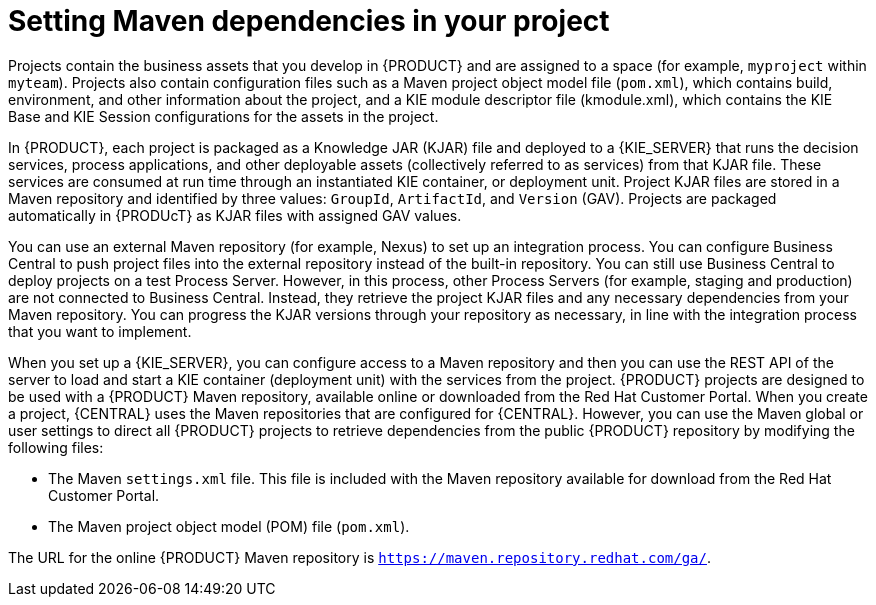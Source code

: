 [id='maven-repo-using-proc']

= Setting Maven dependencies in your project

Projects contain the business assets that you develop in {PRODUCT} and are assigned to a space (for example, `myproject` within `myteam`). Projects also contain configuration files such as a Maven project object model file (`pom.xml`), which contains build, environment, and other information about the project, and a KIE module descriptor file (kmodule.xml), which contains the KIE Base and KIE Session configurations for the assets in the project.

In {PRODUCT}, each project is packaged as a Knowledge JAR (KJAR) file and deployed to a {KIE_SERVER} that runs the decision services, process applications, and other deployable assets (collectively referred to as services) from that KJAR file. These services are consumed at run time through an instantiated KIE container, or deployment unit. Project KJAR files are stored in a Maven repository and identified by three values: `GroupId`, `ArtifactId`, and `Version` (GAV). Projects are packaged automatically in {PRODUcT} as KJAR files with assigned GAV values.

You can use an external Maven repository (for example, Nexus) to set up an integration process. You can configure Business Central to push project files into the external repository instead of the built-in repository. You can still use Business Central to deploy projects on a test Process Server. However, in this process, other Process Servers (for example, staging and production) are not connected to Business Central. Instead, they retrieve the project KJAR files and any necessary dependencies from your Maven repository. You can progress the KJAR versions through your repository as necessary, in line with the integration process that you want to implement.

When you set up a {KIE_SERVER}, you can configure access to a Maven repository and then you can use the REST API of the server to load and start a KIE container (deployment unit) with the services from the project.
{PRODUCT} projects are designed to be used with a {PRODUCT} Maven repository, available online or downloaded from the Red Hat Customer Portal. When you create a project, {CENTRAL} uses the Maven repositories that are configured for {CENTRAL}. However, you can use the Maven global or user settings to direct all {PRODUCT} projects to retrieve dependencies from the public {PRODUCT} repository by modifying the following files:

* The Maven `settings.xml` file. This file is included with the Maven repository available for download from the Red Hat Customer Portal.
* The Maven project object model (POM) file (`pom.xml`).

The URL for the online {PRODUCT} Maven repository is `https://maven.repository.redhat.com/ga/`.

